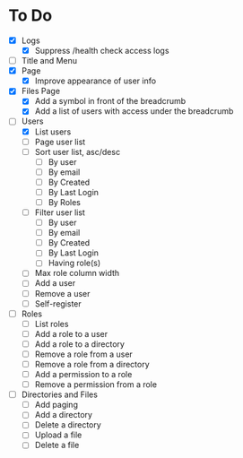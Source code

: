 * To Do
- [X] Logs
  - [X] Suppress /health check access logs
- [ ] Title and Menu
- [X] Page
  - [X] Improve appearance of user info
- [X] Files Page
  - [X] Add a symbol in front of the breadcrumb
  - [X] Add a list of users with access under the breadcrumb
- [-] Users
  - [X] List users
  - [ ] Page user list
  - [ ] Sort user list, asc/desc
    - [ ] By user
    - [ ] By email
    - [ ] By Created
    - [ ] By Last Login
    - [ ] By Roles
  - [ ] Filter user list
    - [ ] By user
    - [ ] By email
    - [ ] By Created
    - [ ] By Last Login
    - [ ] Having role(s)
  - [ ] Max role column width
  - [ ] Add a user
  - [ ] Remove a user
  - [ ] Self-register
- [ ] Roles
  - [ ] List roles
  - [ ] Add a role to a user
  - [ ] Add a role to a directory
  - [ ] Remove a role from a user
  - [ ] Remove a role from a directory
  - [ ] Add a permission to a role
  - [ ] Remove a permission from a role
- [ ] Directories and Files
  - [ ] Add paging
  - [ ] Add a directory
  - [ ] Delete a directory
  - [ ] Upload a file
  - [ ] Delete a file
